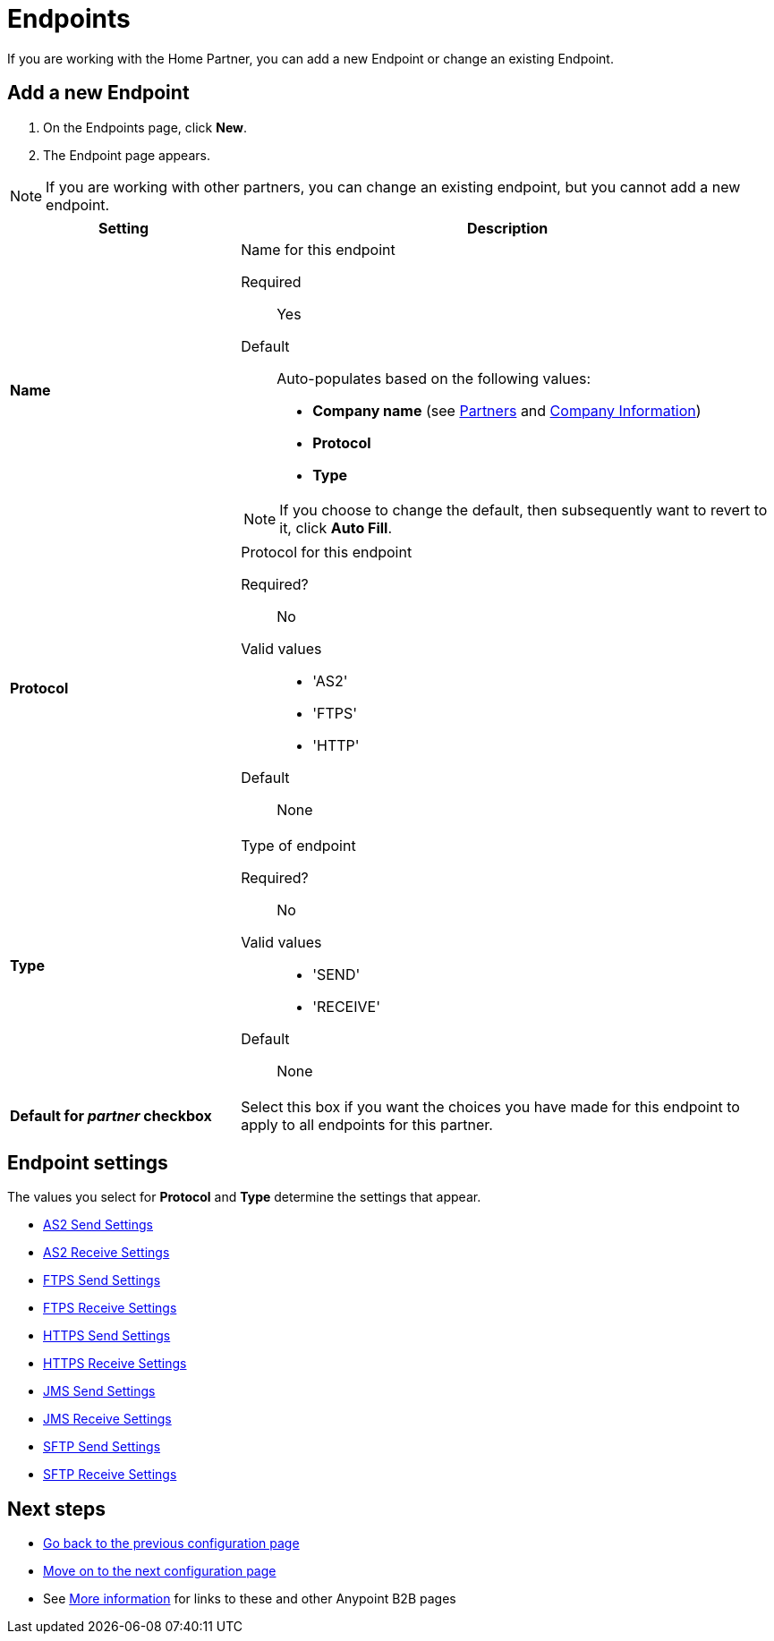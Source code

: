 = Endpoints

If you are working with the Home Partner, you can add a new Endpoint or change an existing Endpoint.

== Add a new Endpoint

. On the Endpoints page, click *New*.
. The Endpoint page appears. + 

NOTE: If you are working with other partners, you can change an existing endpoint, but you cannot add a new endpoint.

[%header,cols="3s,7a"]
|===
|Setting |Description

|Name

|Name for this endpoint

Required:: Yes

Default:: Auto-populates based on the following values:
* *Company name* (see link:/anypoint-b2b/partners[Partners] and link:/anypoint-b2b/company-information[Company Information])
* *Protocol*
* *Type*

NOTE: If you choose to change the default, then subsequently want to revert to it, click *Auto Fill*.


|Protocol

|Protocol for this endpoint

Required?::
No

Valid values::

* 'AS2'
* 'FTPS'
* 'HTTP'

Default::

None

|Type

|Type of endpoint

Required?::

No

Valid values::

* 'SEND'
* 'RECEIVE'

Default::

None

|Default for _partner_ checkbox

|Select this box if you want the choices you have made for this endpoint to apply to all endpoints for this partner.

|===

== Endpoint settings

The values you select for *Protocol* and *Type* determine the settings that appear.

* link:/anypoint-b2b/endpoint-as2-send[AS2 Send Settings]
* link:/anypoint-b2b/endpoint-as2-receive[AS2 Receive Settings]
* link:/anypoint-b2b/endpoint-ftps-send[FTPS Send Settings]
* link:/anypoint-b2b/endpoint-ftps-receive[FTPS Receive Settings]
* link:/anypoint-b2b/endpoint-https-send[HTTPS Send Settings]
* link:/anypoint-b2b/endpoint-https-receive[HTTPS Receive Settings]
* link:/anypoint-b2b/endpoint-jms-send[JMS Send Settings]
* link:/anypoint-b2b/endpoint-jms-receive[JMS Receive Settings]
* link:/anypoint-b2b/endpoint-sftp-send[SFTP Send Settings]
* link:/anypoint-b2b/endpoint-sftp-receive[SFTP Receive Settings]

== Next steps

* link:/anypoint-b2b/document-types[Go back to the previous configuration page]
* link:/anypoint-b2b/endpoint-as2-send[Move on to the next configuration page]
* See link:/anypoint-b2b/more-information[More information] for links to these and other Anypoint B2B pages
